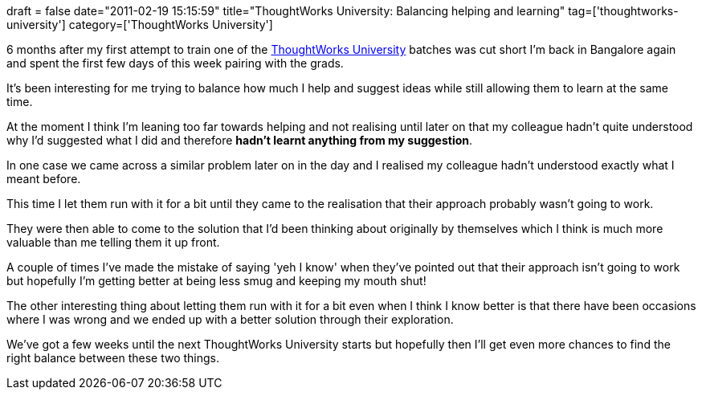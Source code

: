 +++
draft = false
date="2011-02-19 15:15:59"
title="ThoughtWorks University: Balancing helping and learning"
tag=['thoughtworks-university']
category=['ThoughtWorks University']
+++

6 months after my first attempt to train one of the http://www.thoughtworks.com/thoughtworks-university[ThoughtWorks University] batches was cut short I'm back in Bangalore again and spent the first few days of this week pairing with the grads.

It's been interesting for me trying to balance how much I help and suggest ideas while still allowing them to learn at the same time.

At the moment I think I'm leaning too far towards helping and not realising until later on that my colleague hadn't quite understood why I'd suggested what I did and therefore *hadn't learnt anything from my suggestion*.

In one case we came across a similar problem later on in the day and I realised my colleague hadn't understood exactly what I meant before.

This time I let them run with it for a bit until they came to the realisation that their approach probably wasn't going to work.

They were then able to come to the solution that I'd been thinking about originally by themselves which I think is much more valuable than me telling them it up front.

A couple of times I've made the mistake of saying 'yeh I know' when they've pointed out that their approach isn't going to work but hopefully I'm getting better at being less smug and keeping my mouth shut!

The other interesting thing about letting them run with it for a bit even when I think I know better is that there have been occasions where I was wrong and we ended up with a better solution through their exploration.

We've got a few weeks until the next ThoughtWorks University starts but hopefully then I'll get even more chances to find the right balance between these two things.

